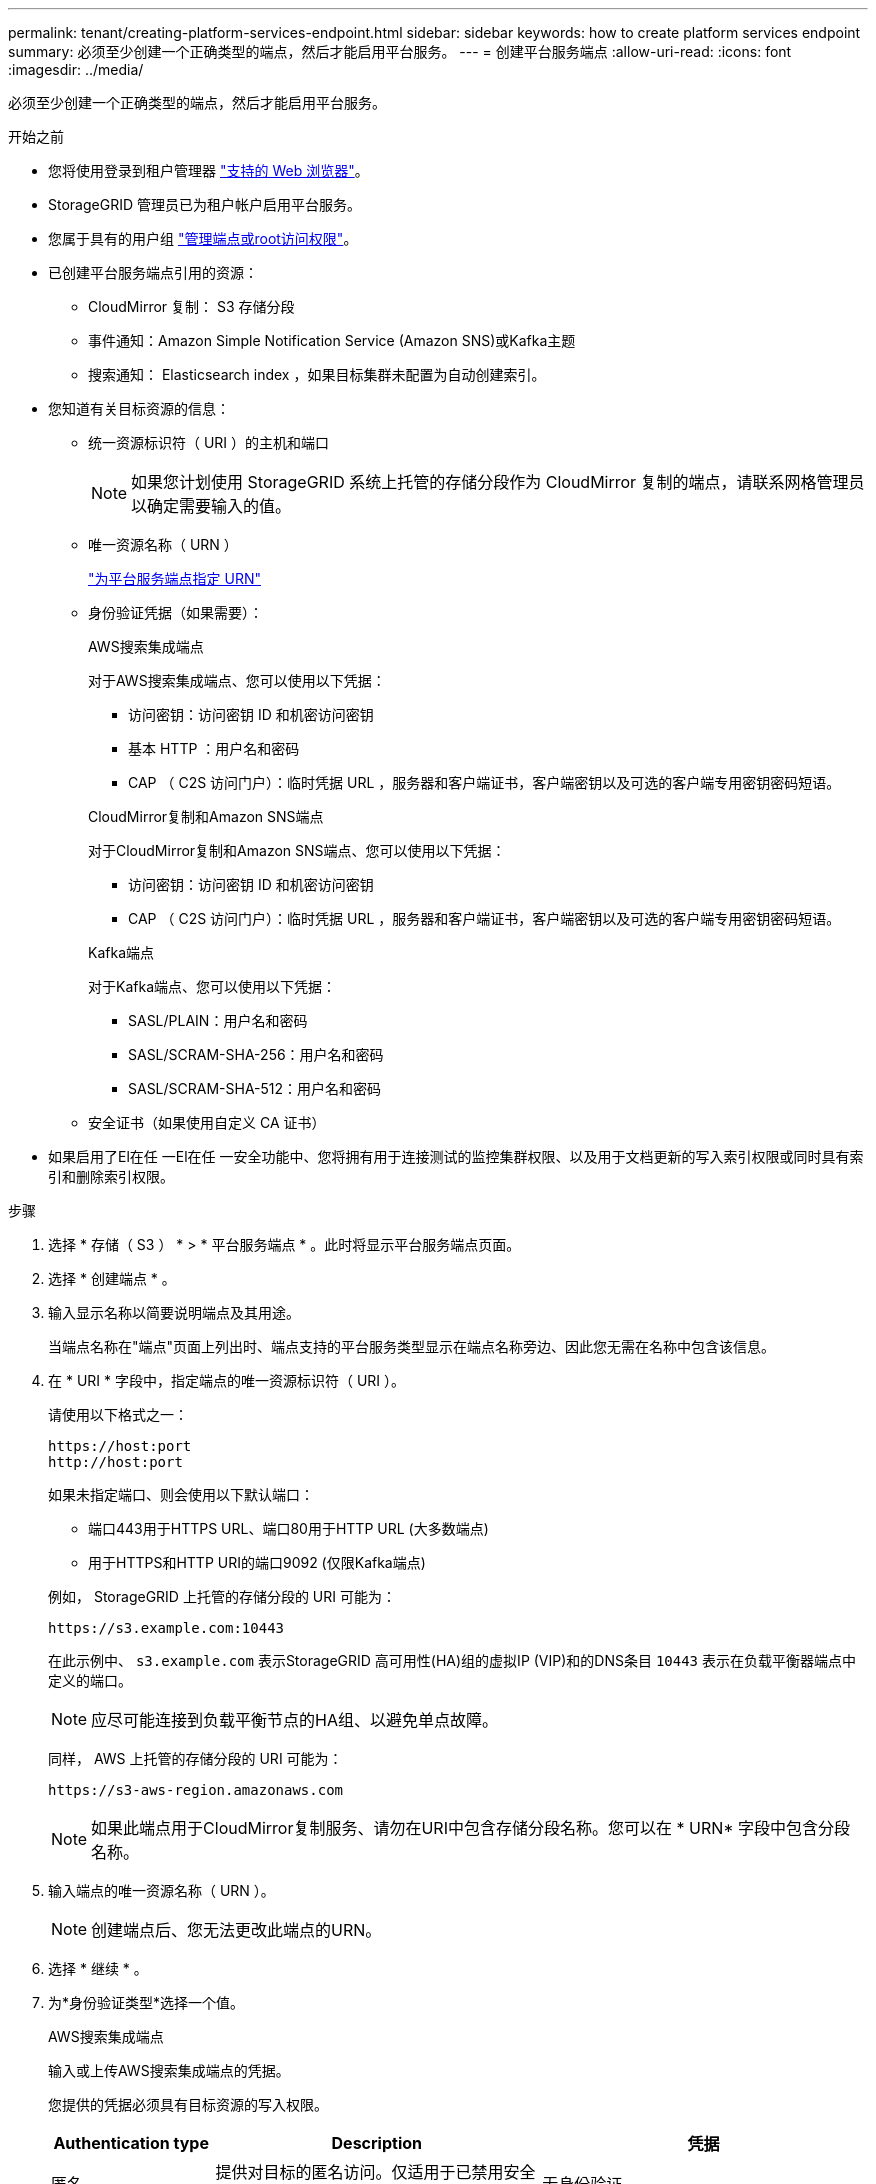 ---
permalink: tenant/creating-platform-services-endpoint.html 
sidebar: sidebar 
keywords: how to create platform services endpoint 
summary: 必须至少创建一个正确类型的端点，然后才能启用平台服务。 
---
= 创建平台服务端点
:allow-uri-read: 
:icons: font
:imagesdir: ../media/


[role="lead"]
必须至少创建一个正确类型的端点，然后才能启用平台服务。

.开始之前
* 您将使用登录到租户管理器 link:../admin/web-browser-requirements.html["支持的 Web 浏览器"]。
* StorageGRID 管理员已为租户帐户启用平台服务。
* 您属于具有的用户组 link:tenant-management-permissions.html["管理端点或root访问权限"]。
* 已创建平台服务端点引用的资源：
+
** CloudMirror 复制： S3 存储分段
** 事件通知：Amazon Simple Notification Service (Amazon SNS)或Kafka主题
** 搜索通知： Elasticsearch index ，如果目标集群未配置为自动创建索引。


* 您知道有关目标资源的信息：
+
** 统一资源标识符（ URI ）的主机和端口
+

NOTE: 如果您计划使用 StorageGRID 系统上托管的存储分段作为 CloudMirror 复制的端点，请联系网格管理员以确定需要输入的值。

** 唯一资源名称（ URN ）
+
link:specifying-urn-for-platform-services-endpoint.html["为平台服务端点指定 URN"]

** 身份验证凭据（如果需要）：
+
[role="tabbed-block"]
====
.AWS搜索集成端点
--
对于AWS搜索集成端点、您可以使用以下凭据：

*** 访问密钥：访问密钥 ID 和机密访问密钥
*** 基本 HTTP ：用户名和密码
*** CAP （ C2S 访问门户）：临时凭据 URL ，服务器和客户端证书，客户端密钥以及可选的客户端专用密钥密码短语。


--
.CloudMirror复制和Amazon SNS端点
--
对于CloudMirror复制和Amazon SNS端点、您可以使用以下凭据：

*** 访问密钥：访问密钥 ID 和机密访问密钥
*** CAP （ C2S 访问门户）：临时凭据 URL ，服务器和客户端证书，客户端密钥以及可选的客户端专用密钥密码短语。


--
.Kafka端点
--
对于Kafka端点、您可以使用以下凭据：

*** SASL/PLAIN：用户名和密码
*** SASL/SCRAM-SHA-256：用户名和密码
*** SASL/SCRAM-SHA-512：用户名和密码


--
====
** 安全证书（如果使用自定义 CA 证书）


* 如果启用了El在任 一El在任 一安全功能中、您将拥有用于连接测试的监控集群权限、以及用于文档更新的写入索引权限或同时具有索引和删除索引权限。


.步骤
. 选择 * 存储（ S3 ） * > * 平台服务端点 * 。此时将显示平台服务端点页面。
. 选择 * 创建端点 * 。
. 输入显示名称以简要说明端点及其用途。
+
当端点名称在"端点"页面上列出时、端点支持的平台服务类型显示在端点名称旁边、因此您无需在名称中包含该信息。

. 在 * URI * 字段中，指定端点的唯一资源标识符（ URI ）。
+
--
请使用以下格式之一：

[listing]
----
https://host:port
http://host:port
----
如果未指定端口、则会使用以下默认端口：

** 端口443用于HTTPS URL、端口80用于HTTP URL (大多数端点)
** 用于HTTPS和HTTP URI的端口9092 (仅限Kafka端点)


--
+
例如， StorageGRID 上托管的存储分段的 URI 可能为：

+
[listing]
----
https://s3.example.com:10443
----
+
在此示例中、 `s3.example.com` 表示StorageGRID 高可用性(HA)组的虚拟IP (VIP)和的DNS条目 `10443` 表示在负载平衡器端点中定义的端口。

+

NOTE: 应尽可能连接到负载平衡节点的HA组、以避免单点故障。

+
同样， AWS 上托管的存储分段的 URI 可能为：

+
[listing]
----
https://s3-aws-region.amazonaws.com
----
+

NOTE: 如果此端点用于CloudMirror复制服务、请勿在URI中包含存储分段名称。您可以在 * URN* 字段中包含分段名称。

. 输入端点的唯一资源名称（ URN ）。
+

NOTE: 创建端点后、您无法更改此端点的URN。

. 选择 * 继续 * 。
. 为*身份验证类型*选择一个值。
+
[role="tabbed-block"]
====
.AWS搜索集成端点
--
输入或上传AWS搜索集成端点的凭据。

您提供的凭据必须具有目标资源的写入权限。

[cols="1a,2a,2a"]
|===
| Authentication type | Description | 凭据 


 a| 
匿名
 a| 
提供对目标的匿名访问。仅适用于已禁用安全性的端点。
 a| 
无身份验证。



 a| 
访问密钥
 a| 
使用 AWS 模式的凭据对与目标的连接进行身份验证。
 a| 
** 访问密钥 ID
** 机密访问密钥




 a| 
基本 HTTP
 a| 
使用用户名和密码对目标连接进行身份验证。
 a| 
** Username
** Password




 a| 
CAP （ C2S 访问门户）
 a| 
使用证书和密钥对目标连接进行身份验证。
 a| 
** 临时凭据 URL
** 服务器 CA 证书（ PEM 文件上传）
** 客户端证书（ PEM 文件上传）
** 客户端专用密钥（ PEM 文件上传， OpenSSL 加密格式或未加密的专用密钥格式）
** 客户端专用密钥密码短语（可选）


|===
--
.CloudMirror复制或Amazon SNS端点
--
输入或上传用于CloudMirror复制或Amazon SNS端点的凭据。

您提供的凭据必须具有目标资源的写入权限。

[cols="1a,2a,2a"]
|===
| Authentication type | Description | 凭据 


 a| 
匿名
 a| 
提供对目标的匿名访问。仅适用于已禁用安全性的端点。
 a| 
无身份验证。



 a| 
访问密钥
 a| 
使用 AWS 模式的凭据对与目标的连接进行身份验证。
 a| 
** 访问密钥 ID
** 机密访问密钥




 a| 
CAP （ C2S 访问门户）
 a| 
使用证书和密钥对目标连接进行身份验证。
 a| 
** 临时凭据 URL
** 服务器 CA 证书（ PEM 文件上传）
** 客户端证书（ PEM 文件上传）
** 客户端专用密钥（ PEM 文件上传， OpenSSL 加密格式或未加密的专用密钥格式）
** 客户端专用密钥密码短语（可选）


|===
--
.Kafka端点
--
输入或上传Kafka端点的凭据。

您提供的凭据必须具有目标资源的写入权限。

[cols="1a,2a,2a"]
|===
| Authentication type | Description | 凭据 


 a| 
匿名
 a| 
提供对目标的匿名访问。仅适用于已禁用安全性的端点。
 a| 
无身份验证。



 a| 
SASL/普通
 a| 
使用带有纯文本的用户名和密码对目标连接进行身份验证。
 a| 
** Username
** Password




 a| 
SASL/SCRAM-SHA-256
 a| 
使用用户名和密码并使用质询响应协议和SHA-256哈希对目标连接进行身份验证。
 a| 
** Username
** Password




 a| 
SASL/SCRAM-SHA-512
 a| 
使用用户名和密码并使用质询响应协议和SHA-512哈希对目标连接进行身份验证。
 a| 
** Username
** Password


|===
如果用户名和密码源自从Kafka集群获取的委派令牌，请选择*使用委派进行身份验证*。

--
====
. 选择 * 继续 * 。
. 选择 * 验证服务器 * 单选按钮以选择如何验证与端点的 TLS 连接。
+
image::../media/endpoint_create_verify_server.png[创建端点 - 验证证书]

+
[cols="1a,2a"]
|===
| 证书验证的类型 | Description 


 a| 
使用自定义 CA 证书
 a| 
使用自定义安全证书。如果选择此设置，请在 * CA 证书 * 文本框中复制并粘贴自定义安全证书。



 a| 
使用操作系统 CA 证书
 a| 
使用操作系统上安装的默认网格 CA 证书来保护连接。



 a| 
请勿验证证书
 a| 
未验证用于 TLS 连接的证书。此选项不安全。

|===
. 选择 * 测试并创建端点 * 。
+
** 如果可以使用指定凭据访问端点，则会显示一条成功消息。系统会从每个站点的一个节点验证与端点的连接。
** 如果端点验证失败，则会显示一条错误消息。如果需要修改端点以更正错误，请选择 * 返回到端点详细信息 * 并更新此信息。然后，选择 * 测试并创建端点 * 。
+

NOTE: 如果未为租户帐户启用平台服务、则端点创建将失败。请与 StorageGRID 管理员联系。





配置端点后，您可以使用其 URN 配置平台服务。

.相关信息
link:specifying-urn-for-platform-services-endpoint.html["为平台服务端点指定 URN"]

link:configuring-cloudmirror-replication.html["配置 CloudMirror 复制"]

link:configuring-event-notifications.html["配置事件通知"]

link:configuring-search-integration-service.html["配置搜索集成服务"]
